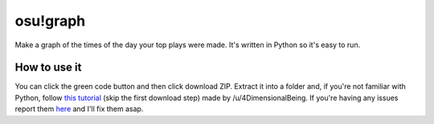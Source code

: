 osu!graph
---------

Make a graph of the times of the day your top plays were made. It's written in Python so it's easy to run.

How to use it
~~~~~~~~~~~~~
You can click the green code button and then click download ZIP. Extract it into a folder and, if you're not familiar with Python, follow `this tutorial <https://imgur.com/a/JSd4mfG>`_ (skip the first download step) made by /u/4DimensionalBeing. If you're having any issues report them `here <https://github.com/Sheepposu/osu-graph/issues>`_ and I'll fix them asap.
